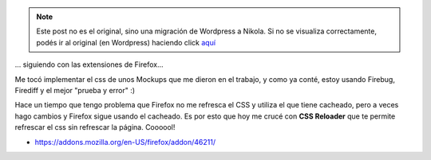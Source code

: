 .. link:
.. description:
.. tags: internet, software libre
.. date: 2010/11/25 10:40:40
.. title: Metele CSS nomás
.. slug: metele-css-nomas


.. note::

   Este post no es el original, sino una migración de Wordpress a
   Nikola. Si no se visualiza correctamente, podés ir al original (en
   Wordpress) haciendo click aquí_

.. _aquí: http://humitos.wordpress.com/2010/11/25/metele-css-nomas/


... siguiendo con las extensiones de Firefox...

Me tocó implementar el css de unos Mockups que me dieron en el trabajo,
y como ya conté, estoy usando Firebug, Firediff y el mejor "prueba y
error" :)

Hace un tiempo que tengo problema que Firefox no me refresca el CSS y
utiliza el que tiene cacheado, pero a veces hago cambios y Firefox sigue
usando el cacheado. Es por esto que hoy me crucé con **CSS Reloader**
que te permite refrescar el css sin refrescar la página. Coooool!

-  https://addons.mozilla.org/en-US/firefox/addon/46211/

